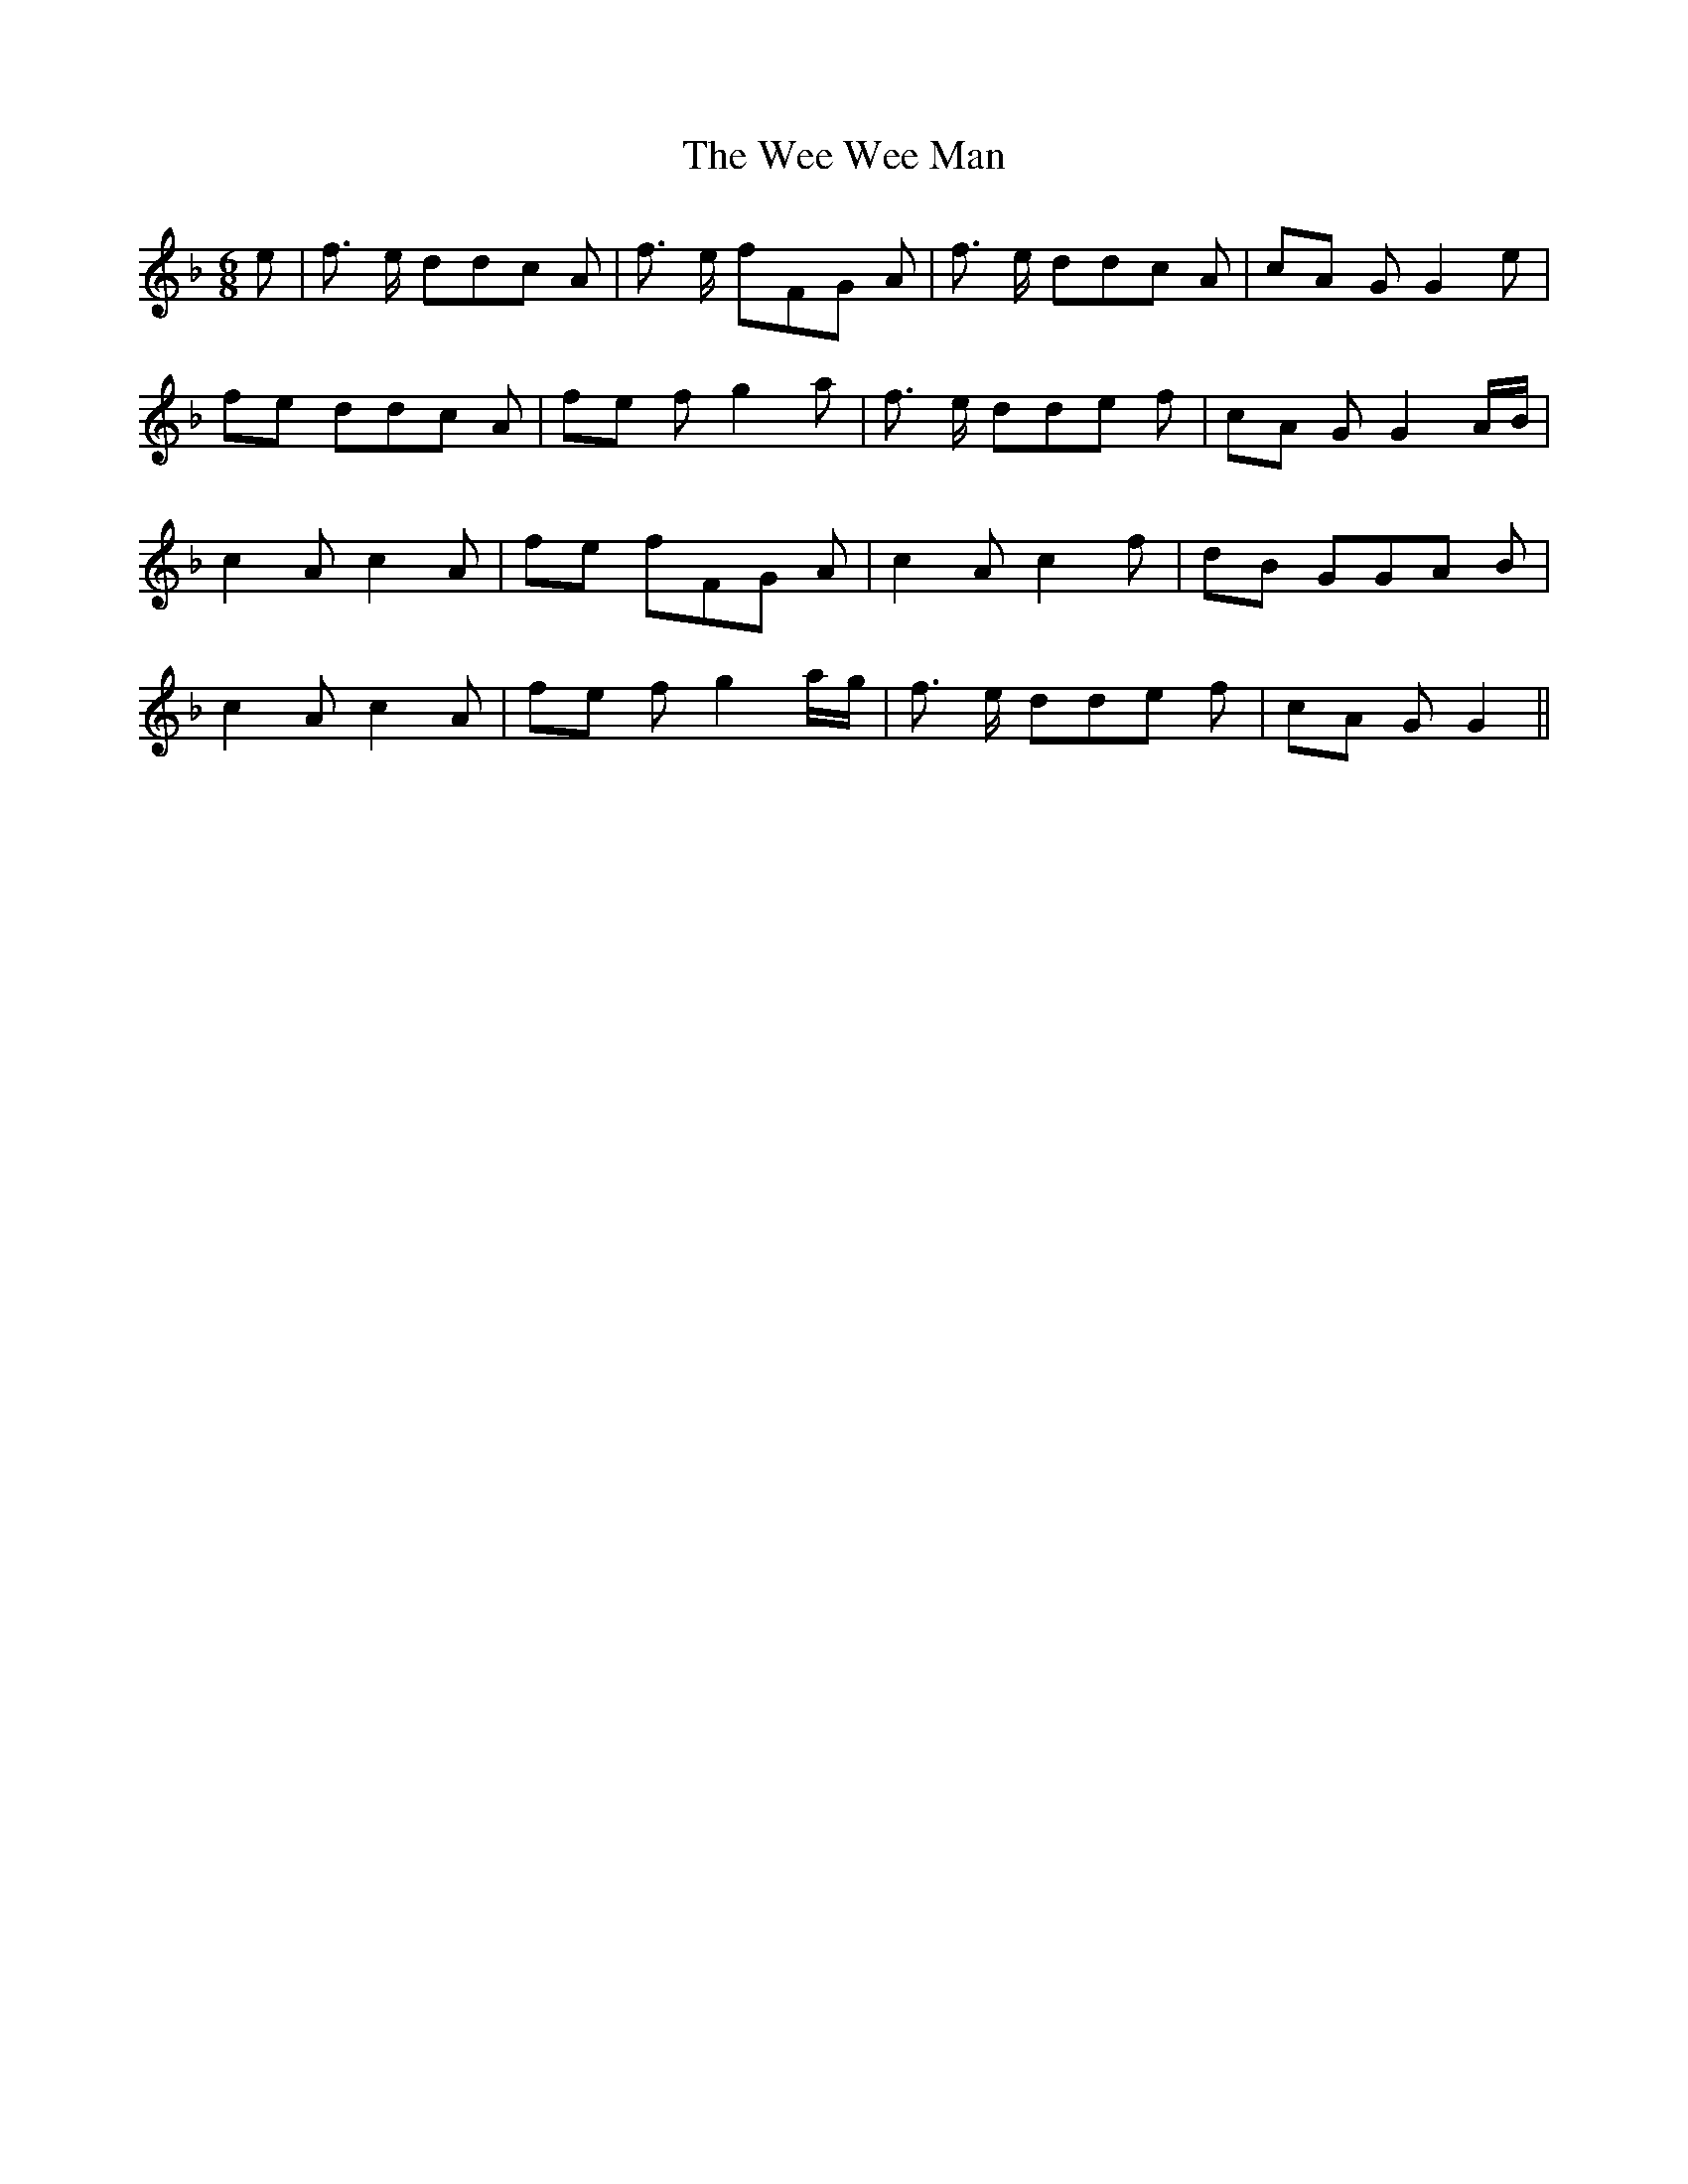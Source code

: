 % Generated more or less automatically by swtoabc by Erich Rickheit KSC
X:1
T:The Wee Wee Man
M:6/8
L:1/8
K:F
 e| f3/2 e/2 dd-c A| f3/2- e/2 fF-G A| f3/2- e/2 dd-c A|c-A G G2 e|\
f-e dd-c A|f-e f g2 a| f3/2 e/2 dd-e f|c-A G G2A/2-B/2| c2 A c2 A|\
f-e fF-G A| c2 A c2 f|d-B GG-A B| c2 A c2 A|f-e f g2 a/2g/2| f3/2- e/2 dd-e f|\
c-A G G2||


